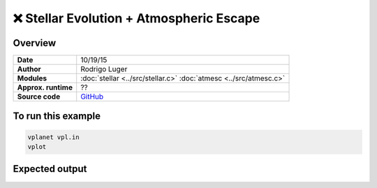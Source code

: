 ❌ Stellar Evolution + Atmospheric Escape
==========================================

Overview
--------

===================   ============
**Date**              10/19/15
**Author**            Rodrigo Luger
**Modules**           :doc:`stellar <../src/stellar.c>`
                      :doc:`atmesc <../src/atmesc.c>`
**Approx. runtime**   ??
**Source code**       `GitHub <https://github.com/VirtualPlanetaryLaboratory/vplanet-private/tree/master/examples/stellar_atmesc>`_
===================   ============


.. todo::

    **@rodluger** Create a better example for the coupling between
    **stellar** and **atmesc.**


To run this example
-------------------

.. code-block:: bash

    vplanet vpl.in
    vplot


Expected output
---------------
